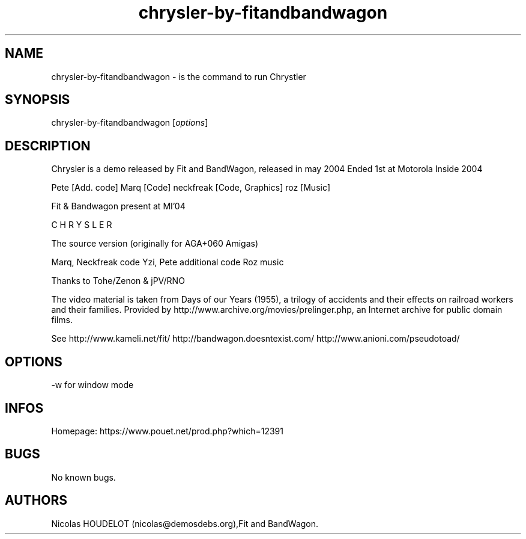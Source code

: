 .\" Automatically generated by Pandoc 3.1.3
.\"
.\" Define V font for inline verbatim, using C font in formats
.\" that render this, and otherwise B font.
.ie "\f[CB]x\f[]"x" \{\
. ftr V B
. ftr VI BI
. ftr VB B
. ftr VBI BI
.\}
.el \{\
. ftr V CR
. ftr VI CI
. ftr VB CB
. ftr VBI CBI
.\}
.TH "chrysler-by-fitandbandwagon" "6" "2024-04-15" "Chrystler User Manuals" ""
.hy
.SH NAME
.PP
chrysler-by-fitandbandwagon - is the command to run Chrystler
.SH SYNOPSIS
.PP
chrysler-by-fitandbandwagon [\f[I]options\f[R]]
.SH DESCRIPTION
.PP
Chrysler is a demo released by Fit and BandWagon, released in may 2004
Ended 1st at Motorola Inside 2004
.PP
Pete [Add.
code] Marq [Code] neckfreak [Code, Graphics] roz [Music]
.PP
Fit & Bandwagon present at MI\[cq]04
.PP
C H R Y S L E R
.PP
The source version (originally for AGA+060 Amigas)
.PP
Marq, Neckfreak code Yzi, Pete additional code Roz music
.PP
Thanks to Tohe/Zenon & jPV/RNO
.PP
The video material is taken from Days of our Years (1955), a trilogy of
accidents and their effects on railroad workers and their families.
Provided by http://www.archive.org/movies/prelinger.php, an Internet
archive for public domain films.
.PP
See http://www.kameli.net/fit/ http://bandwagon.doesntexist.com/
http://www.anioni.com/pseudotoad/
.SH OPTIONS
.PP
-w for window mode
.SH INFOS
.PP
Homepage: https://www.pouet.net/prod.php?which=12391
.SH BUGS
.PP
No known bugs.
.SH AUTHORS
Nicolas HOUDELOT (nicolas\[at]demosdebs.org),Fit and BandWagon.
